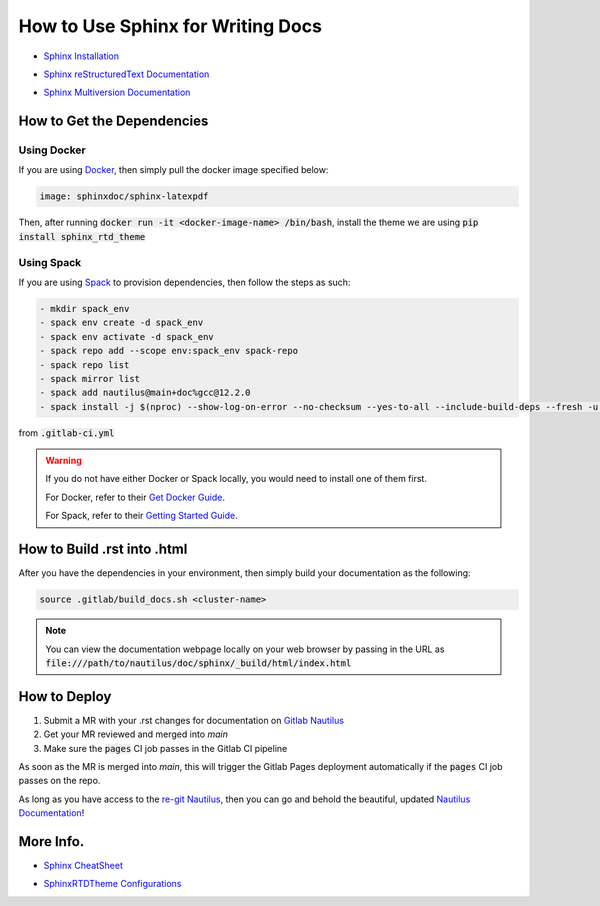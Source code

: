.. _sphinx-doc:

How to Use Sphinx for Writing Docs
==================================

* `Sphinx Installation`_

.. _Sphinx Installation: https://www.sphinx-doc.org/en/master/usage/installation.html

* `Sphinx reStructuredText Documentation`_

.. _Sphinx reStructuredText Documentation: https://www.sphinx-doc.org/en/master/usage/restructuredtext/basics.html

* `Sphinx Multiversion Documentation`_

.. _Sphinx Multiversion Documentation: https://holzhaus.github.io/sphinx-multiversion/master/index.html

How to Get the Dependencies
---------------------------

Using Docker
^^^^^^^^^^^^

If you are using `Docker`_, then simply pull the docker image specified below:

.. _Docker: https://www.docker.com

.. code-block::

  image: sphinxdoc/sphinx-latexpdf

Then, after running :code:`docker run -it <docker-image-name> /bin/bash`, install the theme we are using :code:`pip install sphinx_rtd_theme`

Using Spack
^^^^^^^^^^^

If you are using `Spack`_ to provision dependencies, then follow the steps as such:

.. _Spack: https://spack.io

.. code-block::

   - mkdir spack_env
   - spack env create -d spack_env
   - spack env activate -d spack_env
   - spack repo add --scope env:spack_env spack-repo
   - spack repo list
   - spack mirror list
   - spack add nautilus@main+doc%gcc@12.2.0
   - spack install -j $(nproc) --show-log-on-error --no-checksum --yes-to-all --include-build-deps --fresh -u cmake

from :code:`.gitlab-ci.yml`

.. warning::
   If you do not have either Docker or Spack locally, you would need to install one of them first.

   For Docker, refer to their `Get Docker Guide`_.

   For Spack, refer to their `Getting Started Guide`_.

.. _Get Docker Guide: https://docs.docker.com/get-docker

.. _Getting Started Guide: https://spack.readthedocs.io/en/latest/getting_started.html#installation

How to Build .rst into .html
----------------------------

After you have the dependencies in your environment, then simply build your documentation as the following:

.. code-block::

   source .gitlab/build_docs.sh <cluster-name>

.. note:: 
   You can view the documentation webpage locally on your web browser by passing in the URL as :code:`file:///path/to/nautilus/doc/sphinx/_build/html/index.html`

How to Deploy
-------------

#. Submit a MR with your .rst changes for documentation on `Gitlab Nautilus`_
#. Get your MR reviewed and merged into `main`
#. Make sure the :code:`pages` CI job passes in the Gitlab CI pipeline

.. _Gitlab Nautilus: https://re-git.lanl.gov/xcap/ec/nautilus

As soon as the MR is merged into `main`, this will trigger the Gitlab Pages deployment automatically if the :code:`pages` CI job passes on the repo.

As long as you have access to the `re-git Nautilus`_, then you can go and behold the beautiful, updated `Nautilus Documentation`_!

.. _re-git Nautilus: https://re-git.lanl.gov/xcap/ec/nautilus

.. _Nautilus Documentation: http://xcap.re-pages.lanl.gov/ec/nautilus

More Info.
----------

* `Sphinx CheatSheet`_

.. _Sphinx CheatSheet: https://thomas-cokelaer.info/tutorials/sphinx/rest_syntax.html

* `SphinxRTDTheme Configurations`_

.. _SphinxRTDTheme Configurations: https://sphinx-rtd-theme.readthedocs.io/en/stable/configuring.html
